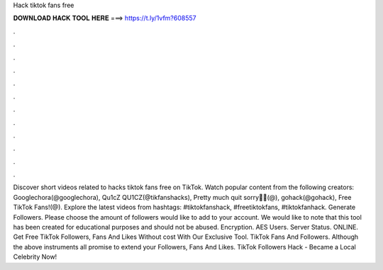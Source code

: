 Hack tiktok fans free



𝐃𝐎𝐖𝐍𝐋𝐎𝐀𝐃 𝐇𝐀𝐂𝐊 𝐓𝐎𝐎𝐋 𝐇𝐄𝐑𝐄 ===> https://t.ly/1vfm?608557



.



.



.



.



.



.



.



.



.



.



.



.



Discover short videos related to hacks tiktok fans free on TikTok. Watch popular content from the following creators: Googlechora(@googlechora), Qu1cZ QU1CZ(@tikfanshacks), Pretty much quit sorry🥺🤍(@), gohack(@gohack), Free TikTok Fans!(@). Explore the latest videos from hashtags: #tiktokfanshack, #freetiktokfans, #tiktokfanhack. Generate Followers. Please choose the amount of followers would like to add to your account. We would like to note that this tool has been created for educational purposes and should not be abused. Encryption. AES Users. Server Status. ONLINE. Get Free TikTok Followers, Fans And Likes Without cost With Our Exclusive Tool. TikTok Fans And Followers. Although the above instruments all promise to extend your Followers, Fans And Likes. TikTok Followers Hack - Became a Local Celebrity Now!
